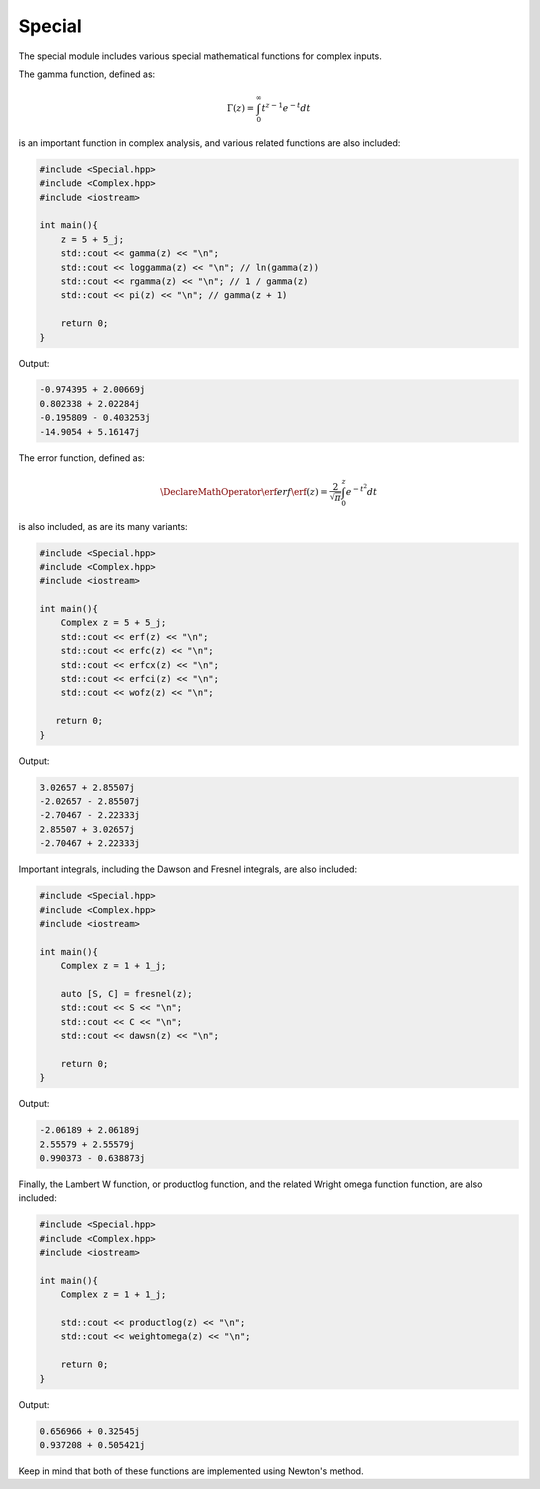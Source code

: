 Special
=====

The special module includes various special mathematical functions for complex inputs.

The gamma function, defined as:

.. math::
   \Gamma(z) = \int_{0}^{\infty} t^{z - 1}e^{-t}dt

is an important function in complex analysis, and various related functions are also included:

.. code-block:: cpp

    #include <Special.hpp>
    #include <Complex.hpp>
    #include <iostream>

    int main(){
        z = 5 + 5_j;
        std::cout << gamma(z) << "\n";
        std::cout << loggamma(z) << "\n"; // ln(gamma(z))
        std::cout << rgamma(z) << "\n"; // 1 / gamma(z)
        std::cout << pi(z) << "\n"; // gamma(z + 1)

        return 0; 
    }

Output:

.. code-block:: cpp

    -0.974395 + 2.00669j
    0.802338 + 2.02284j
    -0.195809 - 0.403253j
    -14.9054 + 5.16147j

The error function, defined as: 

.. math::
   
   \DeclareMathOperator\erf{erf}
   \erf(z) = \frac{2}{\sqrt{\pi}} \int_{0}^{z}e^{-t^2}dt

is also included, as are its many variants:

.. code-block:: cpp

    #include <Special.hpp>
    #include <Complex.hpp>
    #include <iostream>
    
    int main(){
        Complex z = 5 + 5_j;
        std::cout << erf(z) << "\n";
        std::cout << erfc(z) << "\n";
        std::cout << erfcx(z) << "\n";
        std::cout << erfci(z) << "\n";
        std::cout << wofz(z) << "\n";

       return 0;
    }

Output:

.. code-block:: cpp

    3.02657 + 2.85507j
    -2.02657 - 2.85507j
    -2.70467 - 2.22333j
    2.85507 + 3.02657j
    -2.70467 + 2.22333j

Important integrals, including the Dawson and Fresnel integrals, are also included:

.. code-block:: cpp

    #include <Special.hpp>
    #include <Complex.hpp>
    #include <iostream>

    int main(){
        Complex z = 1 + 1_j;

        auto [S, C] = fresnel(z);
        std::cout << S << "\n";
        std::cout << C << "\n";
        std::cout << dawsn(z) << "\n";

        return 0; 
    }

Output:

.. code-block:: cpp

    -2.06189 + 2.06189j
    2.55579 + 2.55579j
    0.990373 - 0.638873j

Finally, the Lambert W function, or productlog function, and the related Wright omega function function, are also included:

.. code-block:: cpp

    #include <Special.hpp>
    #include <Complex.hpp>
    #include <iostream>

    int main(){
        Complex z = 1 + 1_j;

        std::cout << productlog(z) << "\n";
        std::cout << weightomega(z) << "\n";

        return 0;
    }

Output:

.. code-block:: cpp

    0.656966 + 0.32545j
    0.937208 + 0.505421j

Keep in mind that both of these functions are implemented using Newton's method.